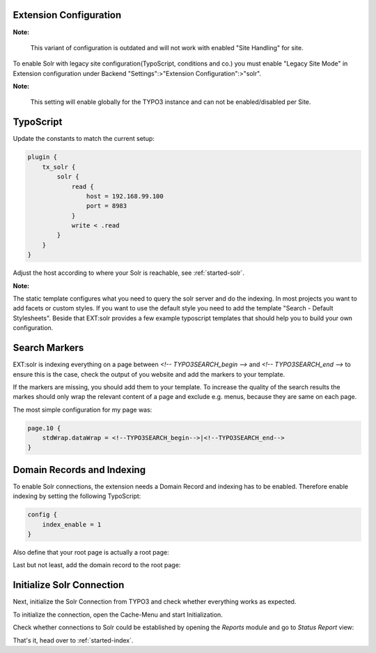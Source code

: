 .. highlight:: typoscript

Extension Configuration
-----------------------

**Note:**

    This variant of configuration is outdated and will not work with enabled "Site Handling" for site.

To enable Solr with legacy site configuration(TypoScript, conditions and co.) you must enable "Legacy Site Mode" in Extension configuration under Backend "Settings":>"Extension Configuration":>"solr".

**Note:**

    This setting will enable globally for the TYPO3 instance and can not be enabled/disabled per Site.

TypoScript
----------

Update the constants to match the current setup:

.. code-block:: typoscript

    plugin {
        tx_solr {
            solr {
                read {
                    host = 192.168.99.100
                    port = 8983
                }
                write < .read
            }
        }
    }

Adjust the host according to where your Solr is reachable, see :ref:`started-solr`.

**Note:**

The static template configures what you need to query the solr server and do the indexing.
In most projects you want to add facets or custom styles. If you want to use the default style you need to add
the template "Search - Default Stylesheets". Beside that EXT:solr provides a few example typoscript templates that should
help you to build your own configuration.

.. _started-search-markers:

Search Markers
--------------

EXT:solr is indexing everything on a page between `<!-- TYPO3SEARCH_begin -->` and `<!-- TYPO3SEARCH_end -->` to ensure this is the case, check the output of you website and add the markers to your template.

If the markers are missing, you should add them to your template. To increase the quality of the search results the markes should only wrap the relevant content of a page and exclude e.g. menus, because they are same on each page.

The most simple configuration for my page was:


.. code-block:: typoscript

    page.10 {
        stdWrap.dataWrap = <!--TYPO3SEARCH_begin-->|<!--TYPO3SEARCH_end-->
    }


Domain Records and Indexing
---------------------------

To enable Solr connections, the extension needs a Domain Record and indexing has to be enabled.
Therefore enable indexing by setting the following TypoScript:

.. code-block:: typoscript

    config {
        index_enable = 1
    }

Also define that your root page is actually a root page:

.. image:: /Images/GettingStarted/typo3-root-page.png

Last but not least, add the domain record to the root page:

.. image:: /Images/GettingStarted/typo3-domain-record.png

Initialize Solr Connection
---------------------------

Next, initialize the Solr Connection from TYPO3 and check whether everything works as expected.

To initialize the connection, open the Cache-Menu and start Initialization.

.. image:: /Images/GettingStarted/typo3-initialize-connections.png

Check whether connections to Solr could be established by opening the *Reports* module and go to
*Status Report* view:

.. image:: /Images/GettingStarted/typo3-check-connections.png

That's it, head over to :ref:`started-index`.
